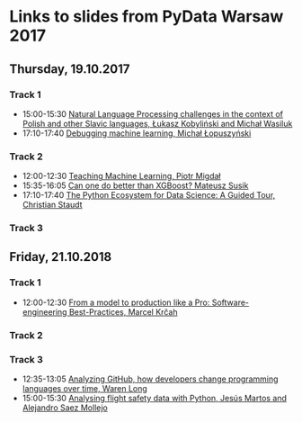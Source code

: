 * Links to slides from PyData Warsaw 2017
** Thursday, 19.10.2017
*** Track 1
    + 15:00-15:30 [[https://github.com/lkobylinski/pydata17-warsaw/raw/master/nlp-pl-challenges.pdf][Natural Language Processing challenges in the context of Polish and other Slavic languages, Łukasz Kobyliński and Michał Wasiluk]]
    + 17:10-17:40 [[https://www.slideshare.net/lopusz/debugging-machinelearning][Debugging machine learning, Michał Łopuszyński]]
*** Track 2
    + 12:00-12:30 [[https://speakerdeck.com/pmigdal/teaching-machine-learning][Teaching Machine Learning, Piotr Migdał]]
    + 15:35-16:05 [[https://github.com/MSusik/newgradientboosting/raw/master/pydata.pdf][Can one do better than XGBoost? Mateusz Susik]]
    + 17:10-17:40 [[http://clstaudt.me/wp-content/uploads/2016/07/PythonDataScienceEcosystem-Slides-slides.pdf][The Python Ecosystem for Data Science: A Guided Tour, Christian Staudt]]
*** Track 3

** Friday, 21.10.2018
*** Track 1
    + 12:00-12:30 [[http://talks.marcel.is/pdwc2017][From a model to production like a Pro: Software-engineering Best-Practices, Marcel Krčah]]
*** Track 2
*** Track 3
    + 12:35-13:05 [[https://warenlg.github.io/pydata-warsaw-2017/][Analyzing GitHub, how developers change programming languages over time, Waren Long]]
    + 15:00-15:30 [[https://github.com/AeroPython/pydata_warsaw2017_flight_safety/blob/master/slides.ipynb][Analysing flight safety data with Python, Jesús Martos and Alejandro Saez Mollejo]]
